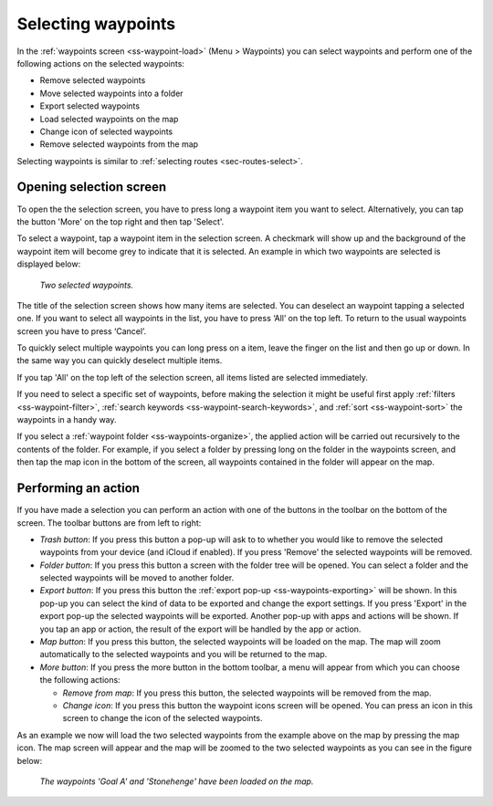 
.. _ss-waypoints-select:

Selecting waypoints
===================
In the :ref:`waypoints screen <ss-waypoint-load>` (Menu > Waypoints) you can
select waypoints and perform one of the following actions on the selected waypoints: 

- Remove selected waypoints
- Move selected waypoints into a folder
- Export selected waypoints
- Load selected waypoints on the map
- Change icon of selected waypoints
- Remove selected waypoints from the map

Selecting waypoints is similar to :ref:`selecting routes <sec-routes-select>`.

Opening selection screen
~~~~~~~~~~~~~~~~~~~~~~~~
To open the the selection screen, you have to press long a waypoint item you want to select. Alternatively, you can tap the button 'More' on the top right and then tap 'Select'. 

To select a waypoint, tap a waypoint item in the selection screen. A checkmark will show up and the background of the waypoint item will become grey to indicate that it is selected. An example in which two waypoints are selected is displayed below:

.. figure:: ../_static/waypoints-select3.png
   :height: 568px
   :width: 320px
   :alt: Two selected waypooints Topo GPS

   *Two selected waypoints.*

The title of the selection screen shows how many items are selected. You can deselect an waypoint tapping a selected one. If you want to select all waypoints in the list, you have to press ‘All’ on the top left. To return to the usual waypoints screen you have to press ‘Cancel’.

To quickly select multiple waypoints you can long press on a item, leave the finger on the list and then go up or down. In the same way you can quickly deselect multiple items.

If you tap 'All' on the top left of the selection screen, all items listed are selected immediately.

If you need to select a specific set of waypoints, before making the selection it might be useful first apply :ref:`filters <ss-waypoint-filter>`, :ref:`search keywords <ss-waypoint-search-keywords>`, and :ref:`sort <ss-waypoint-sort>` the waypoints in a handy way.

If you select a :ref:`waypoint folder <ss-waypoints-organize>`, the applied action will be carried out recursively to the contents of the folder. For example, if you select a folder by pressing long on the folder in the waypoints screen, and then tap the map icon in the bottom of the screen, all waypoints contained in the folder will appear on the map.

Performing an action
~~~~~~~~~~~~~~~~~~~~
If you have made a selection you can perform an action with one of the buttons in the toolbar on the bottom of the screen. The toolbar buttons are from left to right:

- *Trash button*: If you press this button a pop-up will ask to to whether you would like to remove the selected waypoints from your device (and iCloud if enabled). If you press 'Remove' the selected waypoints will be removed.

- *Folder button*: If you press this button a screen with the folder tree will be opened. You can select a folder and the selected waypoints will be moved to another folder.

- *Export button*: If you press this button the :ref:`export pop-up <ss-waypoints-exporting>` will be shown. In this pop-up you can select the kind of data to be exported and change the export settings. If you press 'Export' in the export pop-up the selected waypoints will be exported. Another pop-up with apps and actions will be shown. If you tap an app or action, the result of the export will be handled by the app or action.

- *Map button*: If you press this button, the selected waypoints will be loaded on the map. The map will zoom automatically to the selected waypoints and you will be returned to the map.

- *More button*: If you press the more button in the bottom toolbar, a menu will appear from which you can choose the following actions:

  - *Remove from map*: If you press this button, the selected waypoints will be removed from the map.
  
  - *Change icon*: If you press this button the waypoint icons screen will be opened. You can press an icon in this screen to change the icon of the selected waypoints. 

As an example we now will load the two selected waypoints from the example above on the map by pressing the map icon. The map screen will appear and the map will be zoomed to the two selected waypoints as you can see in the figure below:

.. figure:: ../_static/waypoints-select4.jpg
   :height: 568px
   :width: 320px
   :alt: Selecting waypoints Topo GPS

   *The waypoints 'Goal A' and 'Stonehenge' have been loaded on the map.*

